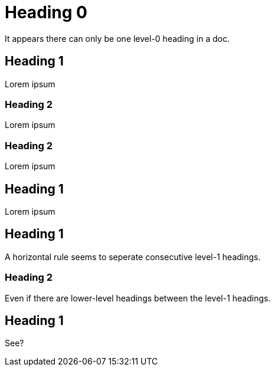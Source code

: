 = Heading 0

It appears there can only be one level-0 heading in a doc.

== Heading 1

Lorem ipsum

=== Heading 2

Lorem ipsum

=== Heading 2

Lorem ipsum

== Heading 1

Lorem ipsum

== Heading 1

A horizontal rule seems to seperate consecutive level-1 headings.

=== Heading 2

Even if there are lower-level headings between the level-1 headings.

== Heading 1

See?